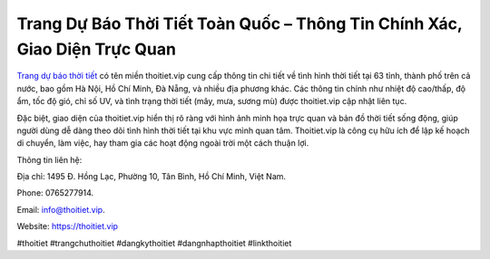 Trang Dự Báo Thời Tiết Toàn Quốc – Thông Tin Chính Xác, Giao Diện Trực Quan
===================================

`Trang dự báo thời tiết <https://thoitiet.vip>`_ có tên miền thoitiet.vip cung cấp thông tin chi tiết về tình hình thời tiết tại 63 tỉnh, thành phố trên cả nước, bao gồm Hà Nội, Hồ Chí Minh, Đà Nẵng, và nhiều địa phương khác. Các thông tin chính như nhiệt độ cao/thấp, độ ẩm, tốc độ gió, chỉ số UV, và tình trạng thời tiết (mây, mưa, sương mù) được thoitiet.vip cập nhật liên tục. 

Đặc biệt, giao diện của thoitiet.vip hiển thị rõ ràng với hình ảnh minh họa trực quan và bản đồ thời tiết sống động, giúp người dùng dễ dàng theo dõi tình hình thời tiết tại khu vực mình quan tâm. Thoitiet.vip là công cụ hữu ích để lập kế hoạch di chuyển, làm việc, hay tham gia các hoạt động ngoài trời một cách thuận lợi.

Thông tin liên hệ: 

Địa chỉ: 1495 Đ. Hồng Lạc, Phường 10, Tân Bình, Hồ Chí Minh, Việt Nam. 

Phone: 0765277914. 

Email: info@thoitiet.vip. 

Website: https://thoitiet.vip 

#thoitiet #trangchuthoitiet #dangkythoitiet #dangnhapthoitiet #linkthoitiet
